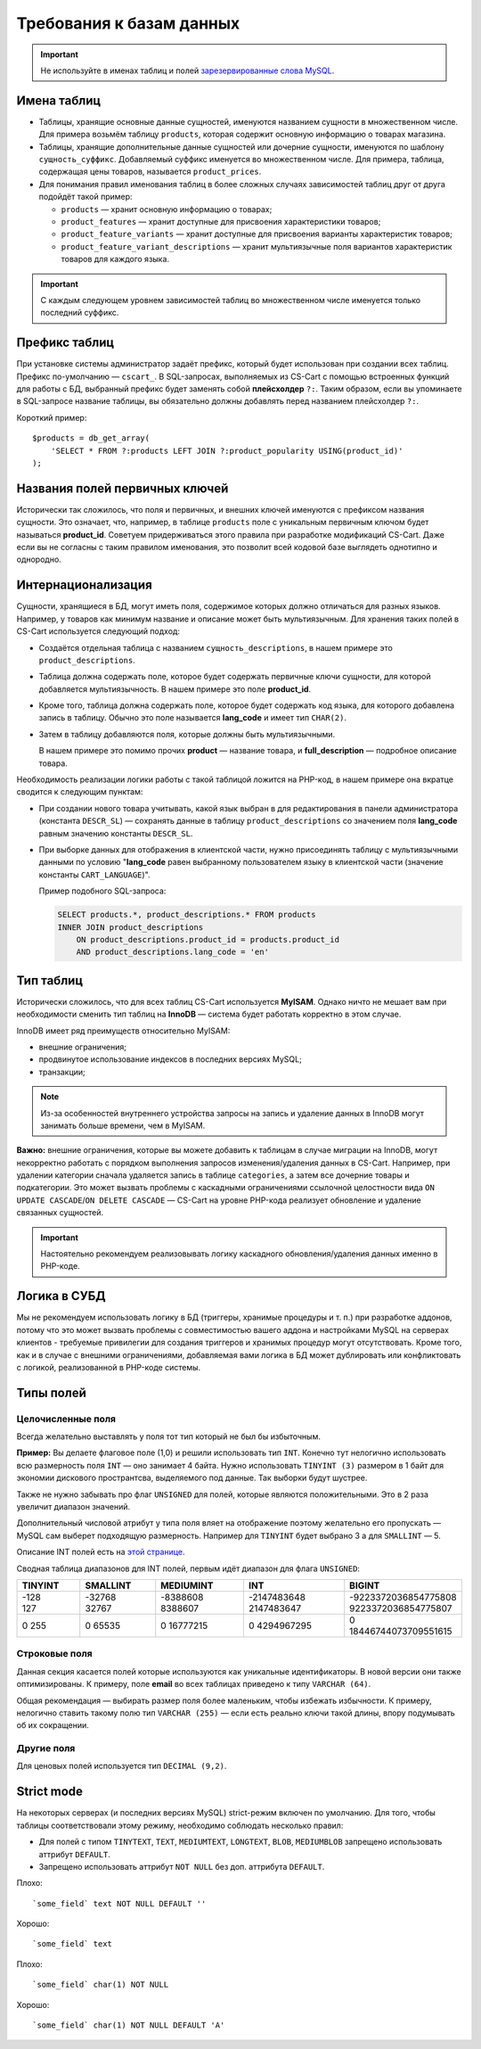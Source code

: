 *************************
Требования к базам данных
*************************

.. important::

    Не используйте в именах таблиц и полей `зарезервированные слова MySQL <https://dev.mysql.com/doc/refman/5.7/en/keywords.html>`_.

============
Имена таблиц
============

* Таблицы, хранящие основные данные сущностей, именуются названием сущности в множественном числе. Для примера возьмём таблицу ``products``, которая содержит основную информацию о товарах магазина.

* Таблицы, хранящие дополнительные данные сущностей или дочерние сущности, именуются по шаблону ``сущность_суффикс``. Добавляемый суффикс именуется во множественном числе. Для примера, таблица, содержащая цены товаров, называется ``product_prices``.

* Для понимания правил именования таблиц в более сложных случаях зависимостей таблиц друг от друга подойдёт такой пример:
        
  * ``products`` — хранит основную информацию о товарах;
        
  * ``product_features`` — хранит доступные для присвоения характеристики товаров;
        
  * ``product_feature_variants`` — хранит доступные для присвоения варианты характеристик товаров;

  * ``product_feature_variant_descriptions`` — хранит мультиязычные поля вариантов характеристик товаров для каждого языка.

.. important::

    C каждым следующем уровнем зависимостей таблиц во множественном числе именуется только последний суффикс.

==============
Префикс таблиц
==============

При установке системы администратор задаёт префикс, который будет использован при создании всех таблиц. Префикс по-умолчанию — ``cscart_``. В SQL-запросах, выполняемых из CS-Cart с помощью встроенных функций для работы с БД, выбранный префикс будет заменять собой **плейсхолдер** ``?:``. Таким образом, если вы упоминаете в SQL-запросе название таблицы, вы обязательно должны добавлять перед названием плейсхолдер ``?:``.

Короткий пример::

  $products = db_get_array(
      'SELECT * FROM ?:products LEFT JOIN ?:product_popularity USING(product_id)'
  );

===============================
Названия полей первичных ключей
===============================

Исторически так сложилось, что поля и первичных, и внешних ключей именуются с префиксом названия сущности. Это означает, что, например, в таблице ``products`` поле с уникальным первичным ключом будет называться **product_id**. Cоветуем придерживаться этого правила при разработке модификаций CS-Cart. Даже если вы не согласны с таким правилом именования, это позволит всей кодовой базе выглядеть однотипно и однородно.

===================
Интернационализация
===================

Сущности, хранящиеся в БД, могут иметь поля, содержимое которых должно отличаться для разных языков. Например, у товаров как минимум название и описание может быть мультиязычным. Для хранения таких полей в CS-Cart используется следующий подход:

* Создаётся отдельная таблица с названием ``сущность_descriptions``, в нашем примере это ``product_descriptions``.

* Таблица должна содержать поле, которое будет содержать первичные ключи сущности, для которой добавляется мультиязычность. В нашем примере это поле **product_id**.

* Кроме того, таблица должна содержать поле, которое будет содержать код языка, для которого добавлена запись в таблицу. Обычно это поле называется **lang_code** и имеет тип ``CHAR(2)``.

* Затем в таблицу добавляются поля, которые должны быть мультиязычными. 

  В нашем примере это помимо прочих **product** — название товара, и **full_description** — подробное описание товара.

Необходимость реализации логики работы с такой таблицой ложится на PHP-код, в нашем примере она вкратце сводится к следующим пунктам:

* При создании нового товара учитывать, какой язык выбран в для редактирования в панели администратора (константа ``DESCR_SL``) — сохранять данные в таблицу ``product_descriptions`` со значением поля **lang_code** равным значению константы ``DESCR_SL``.

* При выборке данных для отображения в клиентской части, нужно присоединять таблицу с мультиязычными данными по условию "**lang_code** равен выбранному пользователем языку в клиентской части (значение константы ``CART_LANGUAGE``)".

  Пример подобного SQL-запроса:

  .. code-block:: sql

      SELECT products.*, product_descriptions.* FROM products
      INNER JOIN product_descriptions
          ON product_descriptions.product_id = products.product_id
          AND product_descriptions.lang_code = 'en'

==========
Тип таблиц
==========

Исторически сложилось, что для всех таблиц CS-Cart используется **MyISAM**. Однако ничто не мешает вам при необходимости сменить тип таблиц на **InnoDB** — система будет работать корректно в этом случае. 

InnoDB имеет ряд преимуществ относительно MyISAM:

* внешние ограничения; 

* продвинутое использование индексов в последних версиях MySQL;

* транзакции; 

.. note::

    Из-за особенностей внутреннего устройства запросы на запись и удаление данных в InnoDB могут занимать больше времени, чем в MyISAM.

**Важно:** внешние ограничения, которые вы можете добавить к таблицам в случае миграции на InnoDB, могут некорректно работать с порядком выполнения запросов изменения/удаления данных в CS-Cart. Например, при удалении категории сначала удаляется запись в таблице ``categories``, а затем все дочерние товары и подкатегории. Это может вызвать проблемы с каскадными ограничениями ссылочной целостности вида ``ON UPDATE CASCADE``/``ON DELETE CASCADE`` — CS-Cart на уровне PHP-кода реализует обновление и удаление связанных сущностей. 

.. important::

    Настоятельно рекомендуем реализовывать логику каскадного обновления/удаления данных именно в PHP-коде.

=============
Логика в СУБД
=============

Мы не рекомендуем использовать логику в БД (триггеры, хранимые процедуры и т. п.) при разработке аддонов, потому что это может вызвать проблемы с совместимостью вашего аддона и настройками MySQL на серверах клиентов - требуемые привилегии для создания триггеров и хранимых процедур могут отсутствовать. Кроме того, как и в случае с внешними ограничениями, добавляемая вами логика в БД может дублировать или конфликтовать с логикой, реализованной в PHP-коде системы.

==========
Типы полей
==========

------------------
Целочисленные поля
------------------

Всегда желательно выставлять у поля тот тип который не был бы избыточным.

**Пример:** Вы делаете флаговое поле (1,0) и решили использовать тип ``INT``. Конечно тут нелогично использовать всю размерность поля ``INT`` — оно занимает 4 байта. Нужно использовать ``TINYINT (3)`` размером в 1 байт для экономии дискового пространтсва, выделяемого под данные. Так выборки будут шустрее.

Также не нужно забывать про флаг ``UNSIGNED`` для полей, которые являются положительными. Это в 2 раза увеличит диапазон значений.

Дополнительный числовой атрибут у типа поля вляет на отображение поэтому желательно его пропускать — MySQL сам выберет подходящую размерность. Например для ``TINYINT`` будет выбрано 3 а для ``SMALLINT`` — 5.

Описание INT полей есть на `этой странице <http://dev.mysql.com/doc/refman/5.0/en/numeric-types.html>`_.

Сводная таблица диапазонов для INT полей, первым идёт диапазон для флага ``UNSIGNED``:

.. list-table::
    :header-rows: 1
    :widths: 10 12 14 16 18

    *   -   TINYINT 
        -   SMALLINT
        -   MEDIUMINT
        -   INT
        -   BIGINT
    *   -   | -128 
            | 127 
        -   | -32768 
            | 32767
        -   | -8388608 
            | 8388607
        -   | -2147483648 
            | 2147483647
        -   | -9223372036854775808 
            | 9223372036854775807
    *   -   0 255
        -   0 65535
        -   0 16777215
        -   0 4294967295 
        -   0 18446744073709551615

--------------
Строковые поля
--------------

Данная секция касается полей которые используются как уникальные идентификаторы. В новой версии они также оптимизированы. К примеру, поле **email** во всех таблицах приведено к типу ``VARCHAR (64)``.

Общая рекомендация — выбирать размер поля более маленьким, чтобы избежать избычности. К примеру, нелогично ставить такому полю тип ``VARCHAR (255)`` — если есть реально ключи такой длины, впору подумывать об их сокращении.

-----------
Другие поля
-----------

Для ценовых полей используется тип ``DECIMAL (9,2)``.

===========
Strict mode
===========

На некоторых серверах (и последних версиях MySQL) strict-режим включен по умолчанию. Для того, чтобы таблицы соответствовали этому режиму, необходимо соблюдать несколько правил:

* Для полей с типом ``TINYTEXT``, ``TEXT``, ``MEDIUMTEXT``, ``LONGTEXT``, ``BLOB``, ``MEDIUMBLOB`` запрещено использовать аттрибут ``DEFAULT``.

* Запрещено использовать аттрибут ``NOT NULL`` без доп. аттрибута ``DEFAULT``.

Плохо::

  `some_field` text NOT NULL DEFAULT ''

Хорошо::

  `some_field` text

Плохо::

  `some_field` char(1) NOT NULL

Хорошо::

  `some_field` char(1) NOT NULL DEFAULT 'A'
